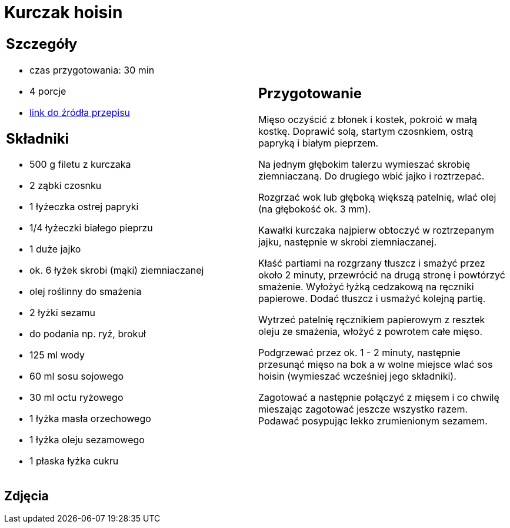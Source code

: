 = Kurczak hoisin

[cols=".<a,.<a"]
[frame=none]
[grid=none]
|===
|
== Szczegóły
* czas przygotowania: 30 min
* 4 porcje
* https://www.kwestiasmaku.com/przepis/kurczak-hoisin[link do źródła przepisu]

== Składniki
* 500 g filetu z kurczaka
* 2 ząbki czosnku
* 1 łyżeczka ostrej papryki
* 1/4 łyżeczki białego pieprzu
* 1 duże jajko
* ok. 6 łyżek skrobi (mąki) ziemniaczanej
* olej roślinny do smażenia
* 2 łyżki sezamu
* do podania np. ryż, brokuł
* 125 ml wody
* 60 ml sosu sojowego
* 30 ml octu ryżowego
* 1 łyżka masła orzechowego
* 1 łyżka oleju sezamowego
* 1 płaska łyżka cukru

|
== Przygotowanie
Mięso oczyścić z błonek i kostek, pokroić w małą kostkę. Doprawić solą, startym czosnkiem, ostrą papryką i białym pieprzem.

Na jednym głębokim talerzu wymieszać skrobię ziemniaczaną. Do drugiego wbić jajko i roztrzepać.

Rozgrzać wok lub głęboką większą patelnię, wlać olej (na głębokość ok. 3 mm).

Kawałki kurczaka najpierw obtoczyć w roztrzepanym jajku, następnie w skrobi ziemniaczanej.

Kłaść partiami na rozgrzany tłuszcz i smażyć przez około 2 minuty, przewrócić na drugą stronę i powtórzyć smażenie. Wyłożyć łyżką cedzakową na ręczniki papierowe. Dodać tłuszcz i usmażyć kolejną partię.

Wytrzeć patelnię ręcznikiem papierowym z resztek oleju ze smażenia, włożyć z powrotem całe mięso.

Podgrzewać przez ok. 1 - 2 minuty, następnie przesunąć mięso na bok a w wolne miejsce wlać sos hoisin (wymieszać wcześniej jego składniki).

Zagotować a następnie połączyć z mięsem i co chwilę mieszając zagotować jeszcze wszystko razem. Podawać posypując lekko zrumienionym sezamem.

|===

[.text-center]
== Zdjęcia
